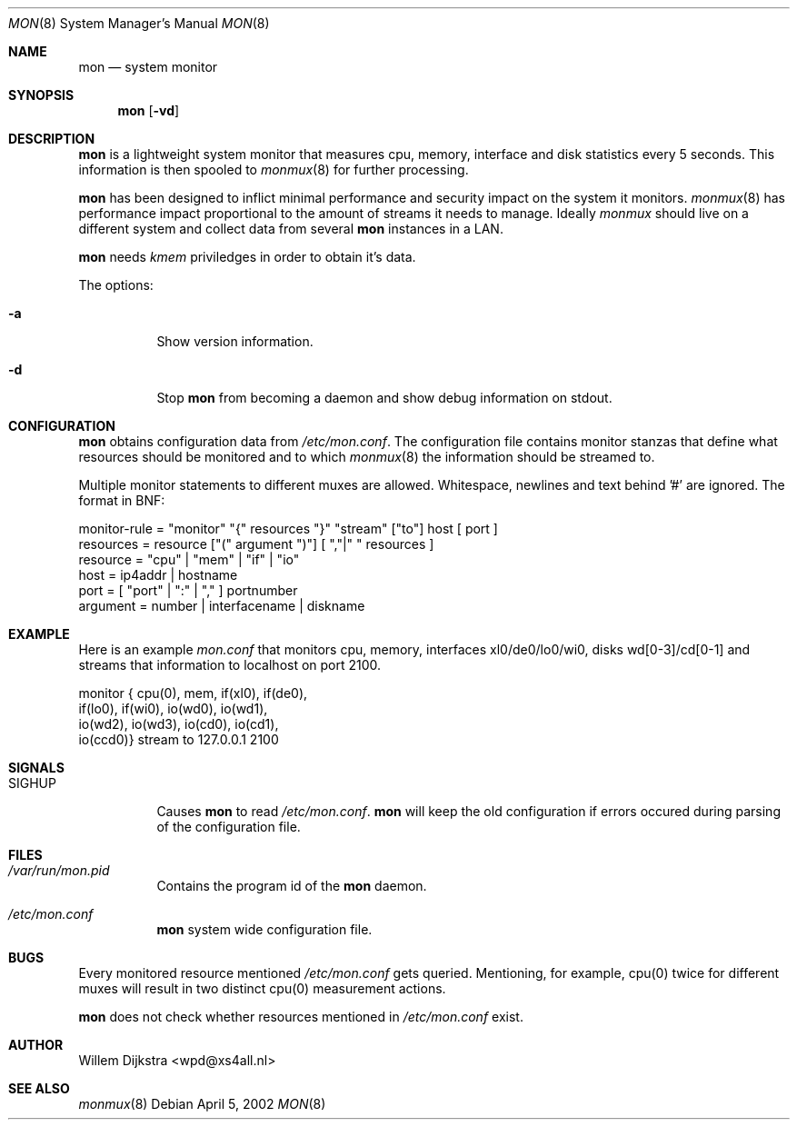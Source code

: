 .\"  -*- nroff -*-
.\"
.\" Copyright (c) 2001-2002 Willem Dijkstra
.\" All rights reserved.
.\" 
.\" Redistribution and use in source and binary forms, with or without
.\" modification, are permitted provided that the following conditions
.\" are met:
.\" 
.\"    - Redistributions of source code must retain the above copyright
.\"      notice, this list of conditions and the following disclaimer.
.\"    - Redistributions in binary form must reproduce the above
.\"      copyright notice, this list of conditions and the following
.\"      disclaimer in the documentation and/or other materials provided
.\"      with the distribution.
.\" 
.\" THIS SOFTWARE IS PROVIDED BY THE COPYRIGHT HOLDERS AND CONTRIBUTORS
.\" "AS IS" AND ANY EXPRESS OR IMPLIED WARRANTIES, INCLUDING, BUT NOT
.\" LIMITED TO, THE IMPLIED WARRANTIES OF MERCHANTABILITY AND FITNESS
.\" FOR A PARTICULAR PURPOSE ARE DISCLAIMED. IN NO EVENT SHALL THE
.\" COPYRIGHT HOLDERS OR CONTRIBUTORS BE LIABLE FOR ANY DIRECT, INDIRECT,
.\" INCIDENTAL, SPECIAL, EXEMPLARY, OR CONSEQUENTIAL DAMAGES (INCLUDING,
.\" BUT NOT LIMITED TO, PROCUREMENT OF SUBSTITUTE GOODS OR SERVICES;
.\" LOSS OF USE, DATA, OR PROFITS; OR BUSINESS INTERRUPTION) HOWEVER
.\" CAUSED AND ON ANY THEORY OF LIABILITY, WHETHER IN CONTRACT, STRICT
.\" LIABILITY, OR TORT (INCLUDING NEGLIGENCE OR OTHERWISE) ARISING IN
.\" ANY WAY OUT OF THE USE OF THIS SOFTWARE, EVEN IF ADVISED OF THE
.\" POSSIBILITY OF SUCH DAMAGE.
.\" 
.Dd April 5, 2002
.Dt MON 8
.Os
.Sh NAME
.Nm mon
.Nd system monitor
.Sh SYNOPSIS
.Nm 
.Op Fl vd
.Pp
.Sh DESCRIPTION
.Nm
is a lightweight system monitor that measures cpu, memory, interface and disk
statistics every 5 seconds. This information is then spooled to
.Xr monmux 8
for further processing. 
.Pp
.Nm
has been designed to inflict minimal performance and security impact on the system it monitors. 
.Xr monmux 8
has performance impact proportional to the amount of streams it needs to manage. Ideally 
.Xr monmux 
should live on a different system and collect data from several 
.Nm
instances in a LAN. 
.Lp
.Nm
needs
.Ar kmem
priviledges in order to obtain it's data.
.Lp
The options:
.Bl -tag -width Ds
.It Fl a
Show version information.
.It Fl d
Stop 
.Nm
from becoming a daemon and show debug information on stdout.
.El
.Sh CONFIGURATION
.Nm
obtains configuration data from 
.Pa /etc/mon.conf .
The configuration file contains monitor stanzas that define what resources should be monitored and to which 
.Xr monmux 8
the information should be streamed to.
.Pp
Multiple monitor statements to different muxes are allowed. Whitespace, newlines and text behind '#' are ignored. The format in BNF:
.Pp
.nf
monitor-rule = "monitor" "{" resources "}" "stream" ["to"] host [ port ]
resources    = resource ["(" argument ")"] [ ","|" " resources ]
resource     = "cpu" | "mem" | "if" | "io"
host         = ip4addr | hostname
port         = [ "port" | ":" | "," ] portnumber
argument     = number | interfacename | diskname
.fi
.Sh EXAMPLE
Here is an example 
.Ar mon.conf
that monitors cpu, memory, interfaces xl0/de0/lo0/wi0, disks wd[0-3]/cd[0-1]
and streams that information to localhost on port 2100.
.Pp
.nf
monitor { cpu(0),  mem,     if(xl0), if(de0),
          if(lo0), if(wi0), io(wd0), io(wd1), 
          io(wd2), io(wd3), io(cd0), io(cd1), 
          io(ccd0)} stream to 127.0.0.1 2100
.fi
.Sh SIGNALS
.Bl -tag -width Ds
.It SIGHUP
Causes
.Nm
to read 
.Pa /etc/mon.conf .
.Nm
will keep the old configuration if errors occured during parsing of the configuration file.
.Sh FILES
.Bl -tag -width Ds
.It Pa /var/run/mon.pid
Contains the program id of the
.Nm
daemon.
.It Pa /etc/mon.conf
.Nm
system wide configuration file. 
.El
.Sh BUGS
Every monitored resource mentioned 
.Pa /etc/mon.conf 
gets queried. Mentioning, for example, cpu(0) twice for different muxes will result in two distinct cpu(0) measurement actions. 
.Pp
.Nm 
does not check whether resources mentioned in 
.Pa /etc/mon.conf
exist. 
.Sh AUTHOR
Willem Dijkstra <wpd@xs4all.nl>
.Sh SEE ALSO
.Xr monmux 8 
 